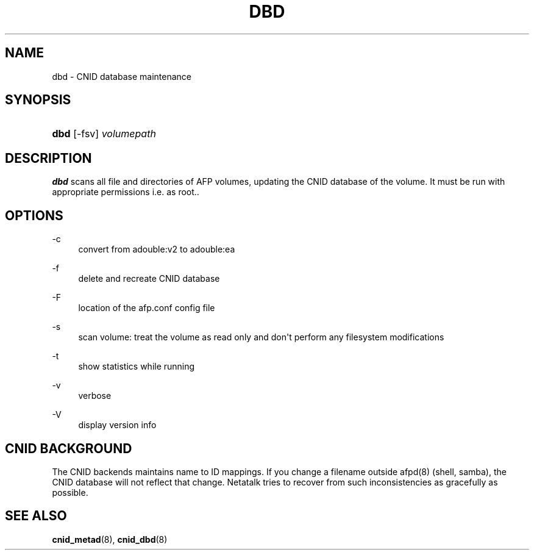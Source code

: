 '\" t
.\"     Title: dbd
.\"    Author: [FIXME: author] [see http://docbook.sf.net/el/author]
.\" Generator: DocBook XSL Stylesheets v1.78.0 <http://docbook.sf.net/>
.\"      Date: 28 Dec 2012
.\"    Manual: Netatalk 3.0
.\"    Source: Netatalk 3.0
.\"  Language: English
.\"
.TH "DBD" "1" "28 Dec 2012" "Netatalk 3.0" "Netatalk 3.0"
.\" -----------------------------------------------------------------
.\" * Define some portability stuff
.\" -----------------------------------------------------------------
.\" ~~~~~~~~~~~~~~~~~~~~~~~~~~~~~~~~~~~~~~~~~~~~~~~~~~~~~~~~~~~~~~~~~
.\" http://bugs.debian.org/507673
.\" http://lists.gnu.org/archive/html/groff/2009-02/msg00013.html
.\" ~~~~~~~~~~~~~~~~~~~~~~~~~~~~~~~~~~~~~~~~~~~~~~~~~~~~~~~~~~~~~~~~~
.ie \n(.g .ds Aq \(aq
.el       .ds Aq '
.\" -----------------------------------------------------------------
.\" * set default formatting
.\" -----------------------------------------------------------------
.\" disable hyphenation
.nh
.\" disable justification (adjust text to left margin only)
.ad l
.\" -----------------------------------------------------------------
.\" * MAIN CONTENT STARTS HERE *
.\" -----------------------------------------------------------------
.SH "NAME"
dbd \- CNID database maintenance
.SH "SYNOPSIS"
.HP \w'\fBdbd\fR\fB\fR\ 'u
\fBdbd\fR\fB\fR [\-fsv] \fIvolumepath\fR
.SH "DESCRIPTION"
.PP
\fBdbd\fR
scans all file and directories of AFP volumes, updating the CNID database of the volume\&. It must be run with appropriate permissions i\&.e\&. as root\&.\&.
.SH "OPTIONS"
.PP
\-c
.RS 4
convert from adouble:v2 to adouble:ea
.RE
.PP
\-f
.RS 4
delete and recreate CNID database
.RE
.PP
\-F
.RS 4
location of the afp\&.conf config file
.RE
.PP
\-s
.RS 4
scan volume: treat the volume as read only and don\*(Aqt perform any filesystem modifications
.RE
.PP
\-t
.RS 4
show statistics while running
.RE
.PP
\-v
.RS 4
verbose
.RE
.PP
\-V
.RS 4
display version info
.RE
.SH "CNID BACKGROUND"
.PP
The CNID backends maintains name to ID mappings\&. If you change a filename outside afpd(8) (shell, samba), the CNID database will not reflect that change\&. Netatalk tries to recover from such inconsistencies as gracefully as possible\&.
.SH "SEE ALSO"
.PP
\fBcnid_metad\fR(8),
\fBcnid_dbd\fR(8)
